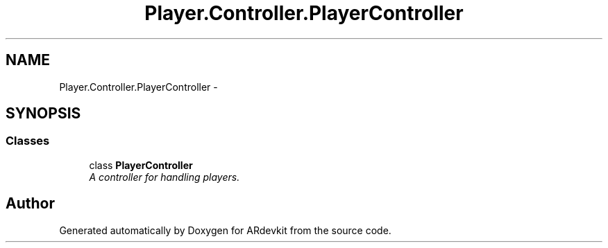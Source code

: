 .TH "Player.Controller.PlayerController" 3 "Wed Dec 18 2013" "Version 0.1" "ARdevkit" \" -*- nroff -*-
.ad l
.nh
.SH NAME
Player.Controller.PlayerController \- 
.SH SYNOPSIS
.br
.PP
.SS "Classes"

.in +1c
.ti -1c
.RI "class \fBPlayerController\fP"
.br
.RI "\fIA controller for handling players\&. \fP"
.in -1c
.SH "Author"
.PP 
Generated automatically by Doxygen for ARdevkit from the source code\&.
